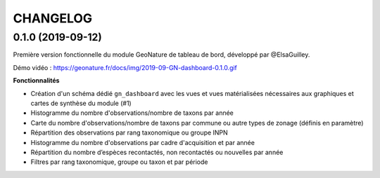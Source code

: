 =========
CHANGELOG
=========

0.1.0 (2019-09-12)
------------------

Première version fonctionnelle du module GeoNature de tableau de bord, développé par @ElsaGuilley. 

Démo vidéo : https://geonature.fr/docs/img/2019-09-GN-dashboard-0.1.0.gif

**Fonctionnalités**

* Création d'un schéma dédié ``gn_dashboard`` avec les vues et vues matérialisées nécessaires aux graphiques et cartes de synthèse du module (#1)
* Histogramme du nombre d'observations/nombre de taxons par année
* Carte du nombre d'observations/nombre de taxons par commune ou autre types de zonage (définis en paramètre)
* Répartition des observations par rang taxonomique ou groupe INPN
* Histogramme du nombre d'observations par cadre d'acquisition et par année
* Répartition du nombre d’espèces recontactés, non recontactés ou nouvelles par année
* Filtres par rang taxonomique, groupe ou taxon et par période
